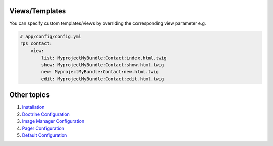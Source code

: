 Views/Templates
===============

You can specify custom templates/views by overriding the corresponding view parameter e.g.

.. code-block:: yml

    # app/config/config.yml
    rps_contact:
        view:
            list: MyprojectMyBundle:Contact:index.html.twig
            show: MyprojectMyBundle:Contact:show.html.twig
            new: MyprojectMyBundle:Contact:new.html.twig
            edit: MyprojectMyBundle:Contact:edit.html.twig


Other topics
============

#. `Installation`_

#. `Doctrine Configuration`_

#. `Image Manager Configuration`_

#. `Pager Configuration`_

#. `Default Configuration`_

.. _Installation: Resources/doc/index.rst
.. _Doctrine Configuration: Resources/doc/doctrine.rst
.. _Image Manager Configuration: Resources/doc/image_manager.rst
.. _Pager Configuration: Resources/doc/pager.rst
.. _`Default Configuration`: Resources/doc/default_configuration.rst

